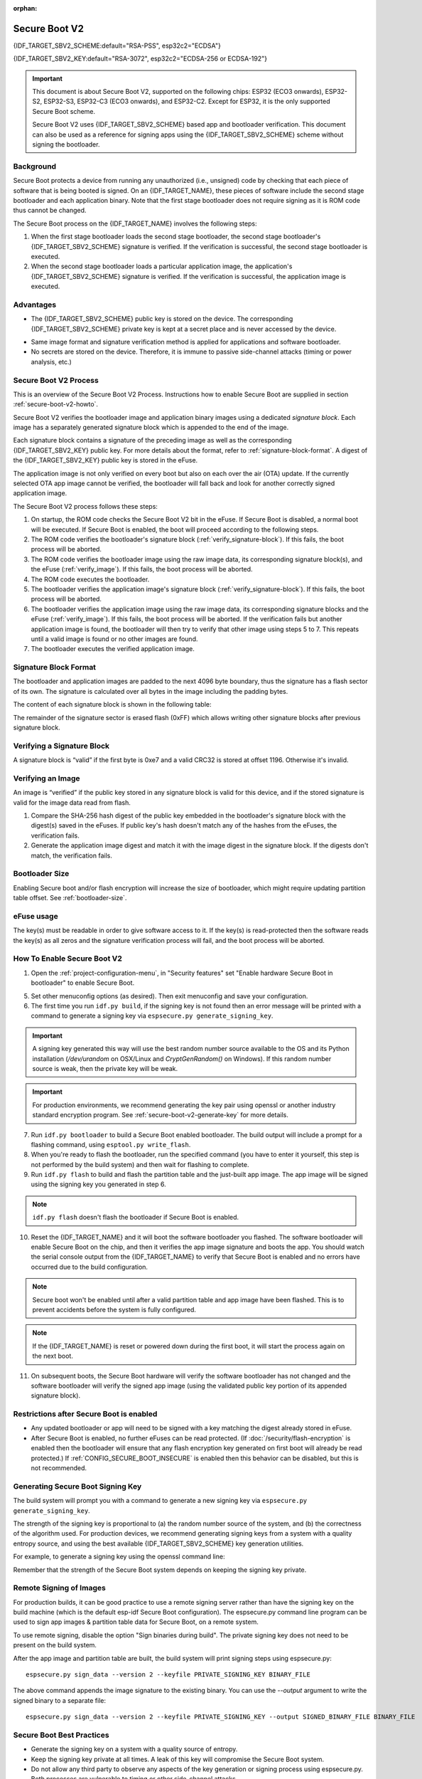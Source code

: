 :orphan:

Secure Boot V2
==============

{IDF_TARGET_SBV2_SCHEME:default="RSA-PSS", esp32c2="ECDSA"}

{IDF_TARGET_SBV2_KEY:default="RSA-3072", esp32c2="ECDSA-256 or ECDSA-192"}

.. important::

    This document is about Secure Boot V2, supported on the following chips: ESP32 (ECO3 onwards), ESP32-S2, ESP32-S3, ESP32-C3 (ECO3 onwards), and ESP32-C2. Except for ESP32, it is the only supported Secure Boot scheme.

    .. only:: esp32

        For ESP32 before ECO3, refer to :doc:`Secure Boot <secure-boot-v1>`. It is recommended that users use Secure Boot V2 if they have a chip version that supports it. Secure Boot V2 is safer and more flexible than Secure Boot V1.

    Secure Boot V2 uses {IDF_TARGET_SBV2_SCHEME} based app and bootloader verification. This document can also be used as a reference for signing apps using the {IDF_TARGET_SBV2_SCHEME} scheme without signing the bootloader.


.. only:: esp32

    ``Secure Boot V2`` and RSA scheme (``App Signing Scheme``) options are available for ESP32 from ECO3 onwards. To use these options in menuconfig, set :ref:`CONFIG_ESP32_REV_MIN` greater than or equal to `Rev 3`.

.. only:: esp32c3

    ``Secure Boot V2`` is available for ESP32-C3 from ECO3 onwards. To use these options in menuconfig, set :ref:`CONFIG_ESP32C3_REV_MIN` greater than or equal to `Rev 3`.

Background
----------

Secure Boot protects a device from running any unauthorized (i.e., unsigned) code by checking that each piece of software that is being booted is signed. On an {IDF_TARGET_NAME}, these pieces of software include the second stage bootloader and each application binary. Note that the first stage bootloader does not require signing as it is ROM code thus cannot be changed.

.. only:: SOC_SECURE_BOOT_V2_RSA

    A new RSA based Secure Boot verification scheme (Secure Boot V2) has been introduced on the ESP32 (ECO3 onwards), ESP32-S2, ESP32-S3 and ESP32-C3 (ECO3 onwards).

.. only:: SOC_SECURE_BOOT_V2_ECC

    A new ECC based Secure Boot verification scheme (Secure Boot V2) has been introduced on the ESP32-C2.

The Secure Boot process on the {IDF_TARGET_NAME} involves the following steps:

1. When the first stage bootloader loads the second stage bootloader, the second stage bootloader's {IDF_TARGET_SBV2_SCHEME} signature is verified. If the verification is successful, the second stage bootloader is executed.

2. When the second stage bootloader loads a particular application image, the application's {IDF_TARGET_SBV2_SCHEME} signature is verified. If the verification is successful, the application image is executed.

Advantages
----------

- The {IDF_TARGET_SBV2_SCHEME} public key is stored on the device. The corresponding {IDF_TARGET_SBV2_SCHEME} private key is kept at a secret place and is never accessed by the device.

.. only:: esp32 or esp32c2

    - Only one public key can be generated and stored in the chip during manufacturing.

.. only:: esp32s2 or esp32c3 or esp32s3

    - Up to three public keys can be generated and stored in the chip during manufacturing.

    - {IDF_TARGET_NAME} provides the facility to permanently revoke individual public keys. This can be configured conservatively or aggressively.

    - Conservatively - The old key is revoked after the bootloader and application have successfully migrated to a new key. Aggressively - The key is revoked as soon as verification with this key fails.

- Same image format and signature verification method is applied for applications and software bootloader.

- No secrets are stored on the device. Therefore, it is immune to passive side-channel attacks (timing or power analysis, etc.)


Secure Boot V2 Process
----------------------

This is an overview of the Secure Boot V2 Process. Instructions how to enable Secure Boot are supplied in section :ref:`secure-boot-v2-howto`.

Secure Boot V2 verifies the bootloader image and application binary images using a dedicated *signature block*. Each image has a separately generated signature block which is appended to the end of the image. 

.. only:: esp32

  Only one signature block can be appended to the bootloader or application image in ESP32 ECO3.

.. only:: esp32c2

  Only one signature block can be appended to the bootloader or application image in {IDF_TARGET_NAME}

.. only:: esp32s2 or esp32c3 or esp32s3

  Up to 3 signature blocks can be appended to the bootloader or application image in {IDF_TARGET_NAME}.

Each signature block contains a signature of the preceding image as well as the corresponding {IDF_TARGET_SBV2_KEY} public key. For more details about the format, refer to :ref:`signature-block-format`. A digest of the {IDF_TARGET_SBV2_KEY} public key is stored in the eFuse. 

The application image is not only verified on every boot but also on each over the air (OTA) update. If the currently selected OTA app image cannot be verified, the bootloader will fall back and look for another correctly signed application image.

The Secure Boot V2 process follows these steps:

1. On startup, the ROM code checks the Secure Boot V2 bit in the eFuse. If Secure Boot is disabled, a normal boot will be executed. If Secure Boot is enabled, the boot will proceed according to the following steps. 

2. The ROM code verifies the bootloader's signature block (:ref:`verify_signature-block`). If this fails, the boot process will be aborted.

3. The ROM code verifies the bootloader image using the raw image data, its corresponding signature block(s), and the eFuse (:ref:`verify_image`). If this fails, the boot process will be aborted.

4. The ROM code executes the bootloader.

5. The bootloader verifies the application image's signature block (:ref:`verify_signature-block`). If this fails, the boot process will be aborted.

6. The bootloader verifies the application image using the raw image data, its corresponding signature blocks and the eFuse (:ref:`verify_image`). If this fails, the boot process will be aborted. If the verification fails but another application image is found, the bootloader will then try to verify that other image using steps 5 to 7. This repeats until a valid image is found or no other images are found.

7. The bootloader executes the verified application image.

.. _signature-block-format:

Signature Block Format
----------------------

The bootloader and application images are padded to the next 4096 byte boundary, thus the signature has a flash sector of its own. The signature is calculated over all bytes in the image including the padding bytes.

The content of each signature block is shown in the following table:

.. only:: not esp32c2

    .. list-table:: Content of a Signature Block
        :widths: 10 10 40
        :header-rows: 1

        * - **Offset**
          - **Size (bytes)**
          - **Description**
        * - 0
          - 1
          - Magic byte
        * - 1
          - 1
          - Version number byte (currently 0x02), 0x01 is for Secure Boot V1.
        * - 2
          - 2
          - Padding bytes, Reserved. Should be zero.
        * - 4
          - 32
          - SHA-256 hash of only the image content, not including the signature block.
        * - 36
          - 384
          - RSA Public Modulus used for signature verification. (value ‘n’ in RFC8017).
        * - 420
          - 4
          - RSA Public Exponent used for signature verification (value ‘e’ in RFC8017).
        * - 424
          - 384
          - Pre-calculated R, derived from ‘n’.
        * - 808
          - 4
          - Pre-calculated M’, derived from ‘n’
        * - 812
          - 384
          - RSA-PSS Signature result (section 8.1.1 of RFC8017) of image content, computed using following PSS parameters: SHA256 hash, MGF1 function, salt length 32 bytes, default trailer field (0xBC).
        * - 1196
          - 4
          - CRC32 of the preceding 1196 bytes.
        * - 1200
          - 16
          - Zero padding to length 1216 bytes.


    .. note::
      R and M' are used for hardware-assisted Montgomery Multiplication.

.. only:: SOC_SECURE_BOOT_V2_ECC

    .. list-table:: Content of a Signature Block
        :widths: 10 10 40
        :header-rows: 1

        * - **Offset**
          - **Size (bytes)**
          - **Description**
        * - 0
          - 1
          - Magic byte.
        * - 1
          - 1
          - Version number byte (currently 0x03).
        * - 2
          - 2
          - Padding bytes, Reserved. Should be zero.
        * - 4
          - 32
          - SHA-256 hash of only the image content, not including the signature block.
        * - 36
          - 1
          - Curve ID (1 for NIST192p curve. 2 for NIST256p curve).
        * - 37
          - 64
          - ECDSA Public key: 32 byte X coordinate followed by 32 byte Y coordinate.
        * - 101
          - 64
          - ECDSA Signature result (section 5.3.2 of RFC6090) of the image content: 32 byte R component followed by 32 byte S component.
        * - 165
          - 1031
          - Reserved.
        * - 1196
          - 4
          - CRC32 of the preceding 1196 bytes.
        * - 1200
          - 16
          - Zero padding to length 1216 bytes.

The remainder of the signature sector is erased flash (0xFF) which allows writing other signature blocks after previous signature block.

.. _verify_signature-block:

Verifying a Signature Block
-----------------------------

A signature block is “valid” if the first byte is 0xe7 and a valid CRC32 is stored at offset 1196. Otherwise it's invalid.

.. _verify_image:

Verifying an Image
-----------------------------

An image is “verified” if the public key stored in any signature block is valid for this device, and if the stored signature is valid for the image data read from flash.

1. Compare the SHA-256 hash digest of the public key embedded in the bootloader's signature block with the digest(s) saved in the eFuses. If public key's hash doesn't match any of the hashes from the eFuses, the verification fails.

2. Generate the application image digest and match it with the image digest in the signature block. If the digests don't match, the verification fails.

.. only:: not esp32c2

    3. Use the public key to verify the signature of the bootloader image, using RSA-PSS (section 8.1.2 of RFC8017) with the image digest calculated in step (2) for comparison.

.. only:: esp32c2

    3. Use the public key to verify the signature of the bootloader image, using ECDSA signature verification (section 5.3.3 of RFC6090) with the image digest calculated in step (2) for comparison.



Bootloader Size
---------------

Enabling Secure boot and/or flash encryption will increase the size of bootloader, which might require updating partition table offset. See :ref:`bootloader-size`.

.. _efuse-usage:

eFuse usage
-----------

.. only:: esp32

    ESP32-ECO3:

    - ABS_DONE_1 - Enables Secure Boot protection on boot.

    - BLK2 - Stores the SHA-256 digest of the public key. SHA-256 hash of public key modulus, exponent, pre-calculated R & M’ values (represented as 776 bytes – offsets 36 to 812 - as per the :ref:`signature-block-format`) is written to an eFuse key block. The write-protection bit must be set, but the read-protection bit must not.

.. only:: esp32s2 or esp32c3 or esp32s3

    - SECURE_BOOT_EN - Enables Secure Boot protection on boot.

    - KEY_PURPOSE_X - Set the purpose of the key block on {IDF_TARGET_NAME} by programming SECURE_BOOT_DIGESTX (X = 0, 1, 2) into KEY_PURPOSE_X (X = 0, 1, 2, 3, 4, 5). Example: If KEY_PURPOSE_2 is set to SECURE_BOOT_DIGEST1, then BLOCK_KEY2 will have the Secure Boot V2 public key digest. The write-protection bit must be set (this field does not have a read-protection bit).

    - BLOCK_KEYX - The block contains the data corresponding to its purpose programmed in KEY_PURPOSE_X. Stores the SHA-256 digest of the public key. SHA-256 hash of public key modulus, exponent, pre-calculated R & M’ values (represented as 776 bytes – offsets 36 to 812 - as per the :ref:`signature-block-format`) is written to an eFuse key block. The write-protection bit must be set, but the read-protection bit must not.

    - KEY_REVOKEX - The revocation bits corresponding to each of the 3 key block. Ex. Setting KEY_REVOKE2 revokes the key block whose key purpose is SECURE_BOOT_DIGEST2.

    - SECURE_BOOT_AGGRESSIVE_REVOKE - Enables aggressive revocation of keys. The key is revoked as soon as verification with this key fails.

    To ensure no trusted keys can be added later by an attacker, each unused key digest slot should be revoked (KEY_REVOKEX). It will be checked during app startup in :cpp:func:`esp_secure_boot_init_checks` and fixed unless :ref:`CONFIG_SECURE_BOOT_ALLOW_UNUSED_DIGEST_SLOTS` is enabled.

The key(s) must be readable in order to give software access to it. If the key(s) is read-protected then the software reads the key(s) as all zeros and the signature verification process will fail, and the boot process will be aborted.

.. _secure-boot-v2-howto:

How To Enable Secure Boot V2
----------------------------

1. Open the :ref:`project-configuration-menu`, in "Security features" set "Enable hardware Secure Boot in bootloader" to enable Secure Boot.

.. only:: esp32

    2. For ESP32, Secure Boot V2 is available only ESP32 ECO3 onwards. To view the "Secure Boot V2" option the chip revision should be changed to revision 3 (ESP32- ECO3). To change the chip revision, set "Minimum Supported ESP32 Revision" to Rev 3 in "Component Config" -> "ESP32- Specific".

    3. Specify the path to Secure Boot signing key, relative to the project directory.

    4. Select the desired UART ROM download mode in "UART ROM download mode". By default the UART ROM download mode has been kept enabled in order to prevent permanently disabling it in the development phase, this option is a potentially insecure option. It is recommended to disable the UART download mode for better security.

.. only:: esp32s2 or esp32c3 or esp32s3

    2. The "Secure Boot V2" option will be selected and the "App Signing Scheme" would be set to RSA by default.

    3. Specify the path to Secure Boot signing key, relative to the project directory.

    4. Select the desired UART ROM download mode in "UART ROM download mode". By default, it is set to "Permanently switch to Secure mode" which is generally recommended. For production devices, the most secure option is to set it to "Permanently disabled".

5. Set other menuconfig options (as desired). Then exit menuconfig and save your configuration.

6. The first time you run ``idf.py build``, if the signing key is not found then an error message will be printed with a command to generate a signing key via ``espsecure.py generate_signing_key``.

.. important::
   A signing key generated this way will use the best random number source available to the OS and its Python installation (`/dev/urandom` on OSX/Linux and `CryptGenRandom()` on Windows). If this random number source is weak, then the private key will be weak.

.. important::
   For production environments, we recommend generating the key pair using openssl or another industry standard encryption program. See :ref:`secure-boot-v2-generate-key` for more details.

7. Run ``idf.py bootloader`` to build a Secure Boot enabled bootloader. The build output will include a prompt for a flashing command, using ``esptool.py write_flash``.

8. When you're ready to flash the bootloader, run the specified command (you have to enter it yourself, this step is not performed by the build system) and then wait for flashing to complete.

9. Run ``idf.py flash`` to build and flash the partition table and the just-built app image. The app image will be signed using the signing key you generated in step 6.

.. note:: ``idf.py flash`` doesn't flash the bootloader if Secure Boot is enabled.

10. Reset the {IDF_TARGET_NAME} and it will boot the software bootloader you flashed. The software bootloader will enable Secure Boot on the chip, and then it verifies the app image signature and boots the app. You should watch the serial console output from the {IDF_TARGET_NAME} to verify that Secure Boot is enabled and no errors have occurred due to the build configuration.

.. note:: Secure boot won't be enabled until after a valid partition table and app image have been flashed. This is to prevent accidents before the system is fully configured.

.. note:: If the {IDF_TARGET_NAME} is reset or powered down during the first boot, it will start the process again on the next boot.

11. On subsequent boots, the Secure Boot hardware will verify the software bootloader has not changed and the software bootloader will verify the signed app image (using the validated public key portion of its appended signature block).

Restrictions after Secure Boot is enabled
-----------------------------------------

- Any updated bootloader or app will need to be signed with a key matching the digest already stored in eFuse.

- After Secure Boot is enabled, no further eFuses can be read protected. (If :doc:`/security/flash-encryption` is enabled then the bootloader will ensure that any flash encryption key generated on first boot will already be read protected.) If :ref:`CONFIG_SECURE_BOOT_INSECURE` is enabled then this behavior can be disabled, but this is not recommended.

.. _secure-boot-v2-generate-key:

Generating Secure Boot Signing Key
----------------------------------

The build system will prompt you with a command to generate a new signing key via ``espsecure.py generate_signing_key``.

.. only:: not esp32c2

    The ``--version 2`` parameter will generate the RSA 3072 private key for Secure Boot V2.

.. only:: esp32c2

   Select the ECDSA scheme by passing ``--version 2 --scheme ecdsa256`` or ``--version 2 --scheme ecdsa192`` to generate corresponding ECDSA private key

The strength of the signing key is proportional to (a) the random number source of the system, and (b) the correctness of the algorithm used. For production devices, we recommend generating signing keys from a system with a quality entropy source, and using the best available {IDF_TARGET_SBV2_SCHEME} key generation utilities.

For example, to generate a signing key using the openssl command line:

.. only:: not esp32c2

    ```
    openssl genrsa -out my_secure_boot_signing_key.pem 3072
    ```

.. only:: esp32c2

    For NIST192p curve

    ```
    openssl ecparam -name prime192v1 -genkey -noout -out my_secure_boot_signing_key.pem
    ```

    For NIST256p curve

    ```
    openssl ecparam -name prime256v1 -genkey -noout -out my_secure_boot_signing_key.pem
    ```

Remember that the strength of the Secure Boot system depends on keeping the signing key private.

.. _remote-sign-v2-image:

Remote Signing of Images
------------------------

For production builds, it can be good practice to use a remote signing server rather than have the signing key on the build machine (which is the default esp-idf Secure Boot configuration). The espsecure.py command line program can be used to sign app images & partition table data for Secure Boot, on a remote system.

To use remote signing, disable the option "Sign binaries during build". The private signing key does not need to be present on the build system.

After the app image and partition table are built, the build system will print signing steps using espsecure.py::

  espsecure.py sign_data --version 2 --keyfile PRIVATE_SIGNING_KEY BINARY_FILE

The above command appends the image signature to the existing binary. You can use the `--output` argument to write the signed binary to a separate file::

  espsecure.py sign_data --version 2 --keyfile PRIVATE_SIGNING_KEY --output SIGNED_BINARY_FILE BINARY_FILE

Secure Boot Best Practices
--------------------------

* Generate the signing key on a system with a quality source of entropy.
* Keep the signing key private at all times. A leak of this key will compromise the Secure Boot system.
* Do not allow any third party to observe any aspects of the key generation or signing process using espsecure.py. Both processes are vulnerable to timing or other side-channel attacks.
* Enable all Secure Boot options in the Secure Boot Configuration. These include flash encryption, disabling of JTAG, disabling BASIC ROM interpreter, and disabling the UART bootloader encrypted flash access.
* Use Secure Boot in combination with :doc:`flash encryption<flash-encryption>` to prevent local readout of the flash contents.

.. only:: esp32s2 or esp32c3 or esp32s3

    Key Management
    --------------

    * Between 1 and 3 RSA-3072 public key pairs (Keys #0, #1, #2) should be computed independently and stored separately.
    * The KEY_DIGEST eFuses should be write protected after being programmed.
    * The unused KEY_DIGEST slots must have their corresponding KEY_REVOKE eFuse burned to permanently disable them. This must happen before the device leaves the factory.
    * The eFuses can either be written by the software bootloader during during first boot after enabling "Secure Boot V2" from menuconfig or can be done using `espefuse.py` which communicates with the serial bootloader program in ROM.
    * The KEY_DIGESTs should be numbered sequentially beginning at key digest #0. (i.e., if key digest #1 is used, key digest #0 should be used. If key digest #2 is used, key digest #0 & #1 must be used.)
    * The software bootloader (non OTA upgradeable) is signed using at least one, possibly all three, private keys and flashed in the factory.
    * Apps should only be signed with a single private key (the others being stored securely elsewhere), however they may be signed with multiple private keys if some are being revoked (see Key Revocation, below).

    Multiple Keys
    -------------

    * The bootloader should be signed with all the private key(s) that are needed for the life of the device, before it is flashed.
    * The build system can sign with at most one private key, user has to run manual commands to append more signatures if necessary.
    * You can use the append functionality of ``espsecure.py``, this command would also printed at the end of the Secure Boot V2 enabled bootloader compilation.
        espsecure.py sign_data -k secure_boot_signing_key2.pem -v 2 --append_signatures -o signed_bootloader.bin build/bootloader/bootloader.bin
    * While signing with multiple private keys, it is recommended that the private keys be signed independently, if possible on different servers and stored separately.
    * You can check the signatures attached to a binary using -
        espsecure.py signature_info_v2 datafile.bin

    Key Revocation
    --------------

    * Keys are processed in a linear order. (key #0, key #1, key #2).
    * Applications should be signed with only one key at a time, to minimize the exposure of unused private keys.
    * The bootloader can be signed with multiple keys from the factory.

    Conservative approach:
    ~~~~~~~~~~~~~~~~~~~~~~

    Assuming a trusted private key (N-1) has been compromised, to update to new key pair (N).

    1. Server sends an OTA update with an application signed with the new private key (#N).
    2. The new OTA update is written to an unused OTA app partition.
    3. The new application's signature block is validated. The public keys are checked against the digests programmed in the eFuse & the application is verified using the verified public key.
    4. The active partition is set to the new OTA application's partition.
    5. Device resets, loads the bootloader (verified with key #N-1) which then boots new app (verified with key #N).
    6. The new app verifies bootloader with key #N (as a final check) and then runs code to revoke key #N-1 (sets KEY_REVOKE eFuse bit).
    7. The API `esp_ota_revoke_secure_boot_public_key()` can be used to revoke the key #N-1.

    * A similar approach can also be used to physically re-flash with a new key. For physical re-flashing, the bootloader content can also be changed at the same time.

    Aggressive approach:
    ~~~~~~~~~~~~~~~~~~~~

    ROM code has an additional feature of revoking a public key digest if the signature verification fails.

    To enable this feature, you need to burn SECURE_BOOT_AGGRESSIVE_REVOKE efuse or enable :ref:`CONFIG_SECURE_BOOT_ENABLE_AGGRESSIVE_KEY_REVOKE`

    Key revocation is not applicable unless secure boot is successfully enabled. Also, a key is not revoked in case of invalid signature block or invalid image digest, it is only revoked in case the signature verification fails, i.e. revoke key only if failure in step 3 of :ref:`verify_image`

    Once a key is revoked, it can never be used for verfying a signature of an image. This feature provides strong resistance against physical attacks on the device. However, this could also brick the device permanently if all the keys are revoked because of signature verification failure.

.. _secure-boot-v2-technical-details:

Technical Details
-----------------

The following sections contain low-level reference descriptions of various Secure Boot elements:

Manual Commands
~~~~~~~~~~~~~~~

Secure boot is integrated into the esp-idf build system, so ``idf.py build`` will sign an app image and ``idf.py bootloader`` will produce a signed bootloader if secure signed binaries on build is enabled.

However, it is possible to use the ``espsecure.py`` tool to make standalone signatures and digests.

To sign a binary image::

  espsecure.py sign_data --version 2 --keyfile ./my_signing_key.pem --output ./image_signed.bin image-unsigned.bin

Keyfile is the PEM file containing an {IDF_TARGET_SBV2_KEY} private signing key.

.. _secure-boot-v2-and-flash-encr:

Secure Boot & Flash Encryption
------------------------------

If Secure Boot is used without :doc:`Flash Encryption <flash-encryption>`, it is possible to launch "time-of-check to time-of-use" attack, where flash contents are swapped after the image is verified and running. Therefore, it is recommended to use both the features together.

.. only:: esp32c2

    .. important::
       {IDF_TARGET_NAME} has only one eFuse key block, which is used for both keys: Secure Boot and Flash Encryption. The eFuse key block can only be burned once. Therefore these keys should be burned together at the same time. Please note that "Secure Boot" and "Flash Encryption" can not be enabled separately as subsequent writes to eFuse key block shall return an error.

.. _signed-app-verify-v2:

Signed App Verification Without Hardware Secure Boot
----------------------------------------------------

The Secure Boot V2 signature of apps can be checked on OTA update, without enabling the hardware Secure Boot option. This option uses the same app signature scheme as Secure Boot V2, but unlike hardware Secure Boot it does not prevent an attacker who can write to flash from bypassing the signature protection.

This may be desirable in cases where the delay of Secure Boot verification on startup is unacceptable, and/or where the threat model does not include physical access or attackers writing to bootloader or app partitions in flash.

In this mode, the public key which is present in the signature block of the currently running app will be used to verify the signature of a newly updated app. (The signature on the running app isn't verified during the update process, it's assumed to be valid.) In this way the system creates a chain of trust from the running app to the newly updated app.

For this reason, it's essential that the initial app flashed to the device is also signed. A check is run on app startup and the app will abort if no signatures are found. This is to try and prevent a situation where no update is possible. The app should have only one valid signature block in the first position. Note again that, unlike hardware Secure Boot V2, the signature of the running app isn't verified on boot. The system only verifies a signature block in the first position and ignores any other appended signatures.

.. only:: not esp32

    Although multiple trusted keys are supported when using hardware Secure Boot, only the first public key in the signature block is used to verify updates if signature checking without Secure Boot is configured. If multiple trusted public keys are required, it's necessary to enable the full Secure Boot feature instead.

.. note::

   In general, it's recommended to use full hardware Secure Boot unless certain that this option is sufficient for application security needs.

.. _signed-app-verify-v2-howto:

How To Enable Signed App Verification
~~~~~~~~~~~~~~~~~~~~~~~~~~~~~~~~~~~~~

1. Open :ref:`project-configuration-menu` -> Security features

.. only:: esp32

    2. Ensure `App Signing Scheme` is `RSA`. For ESP32 ECO3 chip, select :ref:`CONFIG_ESP32_REV_MIN` to `Rev 3` to get `RSA` option available

.. only:: not esp32 and not esp32c2

    2. Ensure `App Signing Scheme` is `RSA`

.. only:: esp32c2

    2. Ensure `App Signing Scheme` is `ECDSA (V2)`


3. Enable :ref:`CONFIG_SECURE_SIGNED_APPS_NO_SECURE_BOOT`

4. By default, "Sign binaries during build" will be enabled on selecting "Require signed app images" option, which will sign binary files as a part of build process. The file named in "Secure boot private signing key" will be used to sign the image.

5. If you disable "Sign binaries during build" option then all app binaries must be manually signed by following instructions in :ref:`remote-sign-v2-image`.

.. warning::

   It is very important that all apps flashed have been signed, either during the build or after the build.

Advanced Features
-----------------

JTAG Debugging
~~~~~~~~~~~~~~

By default, when Secure Boot is enabled then JTAG debugging is disabled via eFuse. The bootloader does this on first boot, at the same time it enables Secure Boot.

See :ref:`jtag-debugging-security-features` for more information about using JTAG Debugging with either Secure Boot or signed app verification enabled.
